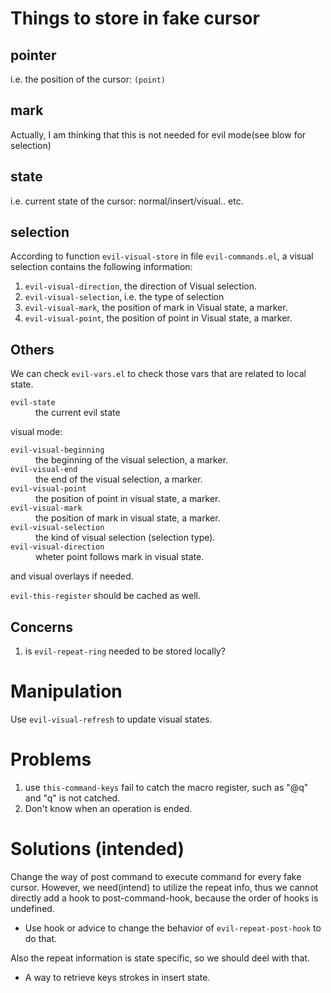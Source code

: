 * Things to store in fake cursor
** pointer
i.e. the position of the cursor: =(point)=
** mark
Actually, I am thinking that this is not needed for evil mode(see blow
for selection)
** state
i.e. current state of the cursor: normal/insert/visual.. etc.
** selection
According to function =evil-visual-store= in file =evil-commands.el=,
a visual selection contains the following information:

1. =evil-visual-direction=, the direction of Visual selection. 
2. =evil-visual-selection=, i.e. the type of selection
3. =evil-visual-mark=, the position of mark in Visual state, a marker.
4. =evil-visual-point=, the position of point in Visual state, a marker.

** Others
We can check =evil-vars.el= to check those vars that are related to
local state.

- =evil-state= :: the current evil state

visual mode:

- =evil-visual-beginning= :: the beginning of the visual selection, a marker.
- =evil-visual-end= :: the end of the visual selection, a marker.
- =evil-visual-point= :: the position of point in visual state, a
     marker.
- =evil-visual-mark= :: the position of mark in visual state, a marker.
- =evil-visual-selection= :: the kind of visual selection (selection type).
- =evil-visual-direction= :: wheter point follows mark in visual state.

and visual overlays if needed.

=evil-this-register= should be cached as well.

** Concerns
1. is =evil-repeat-ring= needed to be stored locally?

* Manipulation
Use =evil-visual-refresh= to update visual states.

* Problems
1. use =this-command-keys= fail to catch the macro register, such as
   "@q" and "q" is not catched.
2. Don't know when an operation is ended.

* Solutions (intended)
Change the way of post command to execute command for every fake
cursor. However, we need(intend) to utilize the repeat info, thus we
cannot directly add a hook to post-command-hook, because the order of
hooks is undefined.

- Use hook or advice to change the behavior of =evil-repeat-post-hook=
  to do that.

Also the repeat information is state specific, so we should deel with
that.

- A way to retrieve keys strokes in insert state.
